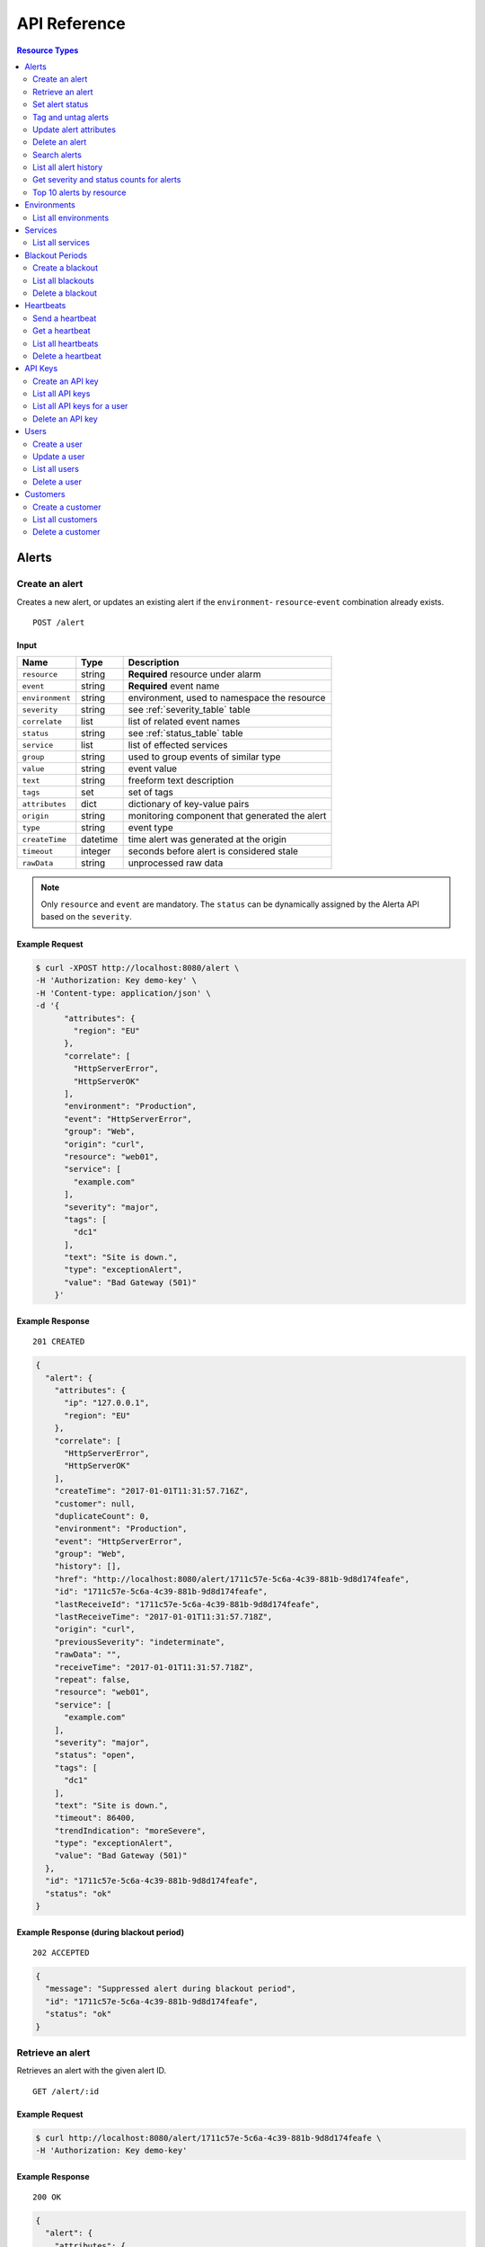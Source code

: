.. _api:

API Reference
=============

.. contents:: Resource Types
   :local:
   :depth: 2

.. _alerts:

Alerts
------

.. _post_alert:

Create an alert
~~~~~~~~~~~~~~~

Creates a new alert, or updates an existing alert if the ``environment``-
``resource``-``event`` combination already exists.

::

    POST /alert

Input
+++++

+-----------------+----------+----------------------------------------------+
| Name            | Type     | Description                                  |
+=================+==========+==============================================+
| ``resource``    | string   | **Required** resource under alarm            |
+-----------------+----------+----------------------------------------------+
| ``event``       | string   | **Required** event name                      |
+-----------------+----------+----------------------------------------------+
| ``environment`` | string   | environment, used to namespace the resource  |
+-----------------+----------+----------------------------------------------+
| ``severity``    | string   | see :ref:`severity_table` table              |
+-----------------+----------+----------------------------------------------+
| ``correlate``   | list     | list of related event names                  |
+-----------------+----------+----------------------------------------------+
| ``status``      | string   | see :ref:`status_table` table                |
+-----------------+----------+----------------------------------------------+
| ``service``     | list     | list of effected services                    |
+-----------------+----------+----------------------------------------------+
| ``group``       | string   | used to group events of similar type         |
+-----------------+----------+----------------------------------------------+
| ``value``       | string   | event value                                  |
+-----------------+----------+----------------------------------------------+
| ``text``        | string   | freeform text description                    |
+-----------------+----------+----------------------------------------------+
| ``tags``        | set      | set of tags                                  |
+-----------------+----------+----------------------------------------------+
| ``attributes``  | dict     | dictionary of key-value pairs                |
+-----------------+----------+----------------------------------------------+
| ``origin``      | string   | monitoring component that generated the alert|
+-----------------+----------+----------------------------------------------+
| ``type``        | string   | event type                                   |
+-----------------+----------+----------------------------------------------+
| ``createTime``  | datetime | time alert was generated at the origin       |
+-----------------+----------+----------------------------------------------+
| ``timeout``     | integer  | seconds before alert is considered stale     |
+-----------------+----------+----------------------------------------------+
| ``rawData``     | string   | unprocessed raw data                         |
+-----------------+----------+----------------------------------------------+

.. note:: Only ``resource`` and ``event`` are mandatory. The ``status`` can be
          dynamically assigned by the Alerta API based on the ``severity``.

Example Request
+++++++++++++++

.. code-block:: bash

    $ curl -XPOST http://localhost:8080/alert \
    -H 'Authorization: Key demo-key' \
    -H 'Content-type: application/json' \
    -d '{
          "attributes": {
            "region": "EU"
          },
          "correlate": [
            "HttpServerError",
            "HttpServerOK"
          ],
          "environment": "Production",
          "event": "HttpServerError",
          "group": "Web",
          "origin": "curl",
          "resource": "web01",
          "service": [
            "example.com"
          ],
          "severity": "major",
          "tags": [
            "dc1"
          ],
          "text": "Site is down.",
          "type": "exceptionAlert",
          "value": "Bad Gateway (501)"
        }'

Example Response
++++++++++++++++

::

    201 CREATED

.. code-block:: json

    {
      "alert": {
        "attributes": {
          "ip": "127.0.0.1",
          "region": "EU"
        },
        "correlate": [
          "HttpServerError",
          "HttpServerOK"
        ],
        "createTime": "2017-01-01T11:31:57.716Z",
        "customer": null,
        "duplicateCount": 0,
        "environment": "Production",
        "event": "HttpServerError",
        "group": "Web",
        "history": [],
        "href": "http://localhost:8080/alert/1711c57e-5c6a-4c39-881b-9d8d174feafe",
        "id": "1711c57e-5c6a-4c39-881b-9d8d174feafe",
        "lastReceiveId": "1711c57e-5c6a-4c39-881b-9d8d174feafe",
        "lastReceiveTime": "2017-01-01T11:31:57.718Z",
        "origin": "curl",
        "previousSeverity": "indeterminate",
        "rawData": "",
        "receiveTime": "2017-01-01T11:31:57.718Z",
        "repeat": false,
        "resource": "web01",
        "service": [
          "example.com"
        ],
        "severity": "major",
        "status": "open",
        "tags": [
          "dc1"
        ],
        "text": "Site is down.",
        "timeout": 86400,
        "trendIndication": "moreSevere",
        "type": "exceptionAlert",
        "value": "Bad Gateway (501)"
      },
      "id": "1711c57e-5c6a-4c39-881b-9d8d174feafe",
      "status": "ok"
    }

Example Response (during blackout period)
++++++++++++++++

::

    202 ACCEPTED

.. code-block:: json

    {
      "message": "Suppressed alert during blackout period",
      "id": "1711c57e-5c6a-4c39-881b-9d8d174feafe",
      "status": "ok"
    }


.. _get_alert_id:

Retrieve an alert
~~~~~~~~~~~~~~~~~

Retrieves an alert with the given alert ID.

::

    GET /alert/:id

Example Request
+++++++++++++++

.. code-block:: bash

    $ curl http://localhost:8080/alert/1711c57e-5c6a-4c39-881b-9d8d174feafe \
    -H 'Authorization: Key demo-key'

Example Response
++++++++++++++++

::

    200 OK

.. code-block:: json

    {
      "alert": {
        "attributes": {
          "ip": "127.0.0.1",
          "region": "EU"
        },
        "correlate": [
          "HttpServerError",
          "HttpServerOK"
        ],
        "createTime": "2017-01-01T11:31:57.716Z",
        "customer": null,
        "duplicateCount": 0,
        "environment": "Production",
        "event": "HttpServerError",
        "group": "Web",
        "history": [
          {
            "event": "HttpServerError",
            "id": "1711c57e-5c6a-4c39-881b-9d8d174feafe",
            "severity": "major",
            "text": "Site is down.",
            "type": "severity",
            "updateTime": "2017-01-01T11:31:57.716Z",
            "value": "Bad Gateway (501)"
          },
          {
            "event": "HttpServerError",
            "id": "1711c57e-5c6a-4c39-881b-9d8d174feafe",
            "status": "open",
            "text": "new alert status change",
            "type": "status",
            "updateTime": "2017-01-01T11:31:57.718Z"
          }
        ],
        "href": "http://localhost:8080/alert/1711c57e-5c6a-4c39-881b-9d8d174feafe",
        "id": "1711c57e-5c6a-4c39-881b-9d8d174feafe",
        "lastReceiveId": "1711c57e-5c6a-4c39-881b-9d8d174feafe",
        "lastReceiveTime": "2017-01-01T11:31:57.718Z",
        "origin": "curl",
        "previousSeverity": "indeterminate",
        "rawData": "",
        "receiveTime": "2017-01-01T11:31:57.718Z",
        "repeat": false,
        "resource": "web01",
        "service": [
          "example.com"
        ],
        "severity": "major",
        "status": "open",
        "tags": [
          "dc1"
        ],
        "text": "Site is down.",
        "timeout": 86400,
        "trendIndication": "moreSevere",
        "type": "exceptionAlert",
        "value": "Bad Gateway (501)"
      },
      "status": "ok",
      "total": 1
    }

Set alert status
~~~~~~~~~~~~~~~~

Sets the status of an alert, and logs the status change to the alert history.

::

    PUT /alert/:id/status

Input
+++++

+-----------------+----------+----------------------------------------------+
| Name            | Type     | Description                                  |
+=================+==========+==============================================+
| ``status``      | string   | **Required** New status from ``open``,       |
|                 |          | ``assign``, ``ack``, ``closed``, ``expired`` |
+-----------------+----------+----------------------------------------------+
| ``text``        | string   | reason for status change                     |
+-----------------+----------+----------------------------------------------+

Example Request
+++++++++++++++

.. code-block:: bash

    $ curl -XPUT http://localhost:8080/alert/1711c57e-5c6a-4c39-881b-9d8d174feafe/status \
    -H 'Authorization: Key demo-key' \
    -H 'Content-type: application/json' \
    -d '{
          "status": "ack",
          "text": "disk needs replacing."
        }'

Tag and untag alerts
~~~~~~~~~~~~~~~~~~~~

Adds or removes tag values from the set of tags for an alert.

::

    PUT /alert/:id/tag
    PUT /alert/:id/untag

Input
+++++

+-----------------+----------+----------------------------------------------+
| Name            | Type     | Description                                  |
+=================+==========+==============================================+
| ``tags``        | set      | tags to add or remove                        |
+-----------------+----------+----------------------------------------------+

Example Request
+++++++++++++++

.. code-block:: bash

    $ curl -XPUT http://localhost:8080/alert/1711c57e-5c6a-4c39-881b-9d8d174feafe/tag \
    -H 'Authorization: Key demo-key' \
    -H 'Content-type: application/json' \
    -d '{
          "tags": [
            "linux",
            "linux2.6",
            "dell"
          ]
        }'

Update alert attributes
~~~~~~~~~~~~~~~~~~~~~~~

Adds, deletes or modifies alert attributes. To delete an attribute assign
"null" to the attribute.

::

    PUT /alert/:id/attributes

Input
+++++

+-----------------+----------+----------------------------------------------+
| Name            | Type     | Description                                  |
+=================+==========+==============================================+
| ``attributes``  | dict     | dictionary of key-value attributes           |
+-----------------+----------+----------------------------------------------+

Example Request
+++++++++++++++

.. code-block:: bash

    $ curl -XPUT http://localhost:8080/alert/1711c57e-5c6a-4c39-881b-9d8d174feafe/attributes \
    -H 'Authorization: Key demo-key' \
    -H 'Content-type: application/json' \
    -d '{
          "attributes": {
            "incidentKey": "1234abcd",
            "ip": "10.1.1.1",
            "region": null
          }
        }'


Delete an alert
~~~~~~~~~~~~~~~

Permanently deletes an alert. It cannot be undone.

::

    DELETE /alert/:id

Example Request
+++++++++++++++

.. code-block:: bash

    $ curl -XDELETE http://localhost:8080/alert/1711c57e-5c6a-4c39-881b-9d8d174feafe \
    -H 'Authorization: Key demo-key'

.. _get_alerts:

Search alerts
~~~~~~~~~~~~~

Searches for alerts using alert attributes or a mongo-type query parameter to
filter results.

::

    GET /alerts

Parameters
++++++++++

+-----------------+----------+----------------------------------------------+
| Name            | Type     | Description                                  |
+=================+==========+==============================================+
| ``<attr>``      | string   | any attribute. eg. ``status=open``           |
+-----------------+----------+----------------------------------------------+
| ``q``           | json     | mongo query see `Mongo Query Operators`_     |
+-----------------+----------+----------------------------------------------+
| ``fields``      | list     | show or hide alert attributes                |
+-----------------+----------+----------------------------------------------+
| ``from-date``   | date     |                                              |
+-----------------+----------+----------------------------------------------+
| ``to-date``     | date     |                                              |
+-----------------+----------+----------------------------------------------+
| ``sort-by``     | string   |                                              |
+-----------------+----------+----------------------------------------------+
| ``reverse``     | boolean  |                                              |
+-----------------+----------+----------------------------------------------+
| ``group-by``    | string   |                                              |
+-----------------+----------+----------------------------------------------+
| ``page``        | integer  |                                              |
+-----------------+----------+----------------------------------------------+
| ``limit``       | integer  |                                              |
+-----------------+----------+----------------------------------------------+

.. _Mongo Query Operators: http://docs.mongodb.org/manual/reference/operator/query/

The ``attr`` parameter is any alert attribute.

Any alert attribute can be queried. To query tags do this, to query attributes key/value do this.

Default is not to use exact match. To use regex ``=~`` and to negate use ``!=``.

**If customer views enabled then the customer for that user will be applied as a filter.**

Example Request
+++++++++++++++

.. code-block:: bash

    $ curl http://localhost:8080/alerts?group=Web \
    -H 'Authorization: Key demo-key'

Example Response
++++++++++++++++

::

    200 OK

.. code-block:: json

    {
      "alerts": [
        {
          "attributes": {
            "ip": "127.0.0.1",
            "region": "US"
          },
          "correlate": [
            "HttpServerError",
            "HttpServerOK"
          ],
          "createTime": "2017-01-01T12:01:21.048Z",
          "customer": null,
          "duplicateCount": 0,
          "environment": "Production",
          "event": "HttpServerError",
          "group": "Web",
          "history": [
            {
              "event": "HttpServerError",
              "id": "0099bae5-9683-48a1-a49d-f566fe143770",
              "severity": "critical",
              "text": "Site is down.",
              "type": "severity",
              "updateTime": "2017-01-01T12:01:21.048Z",
              "value": "Internal Server Error (500)"
            },
            {
              "event": "HttpServerError",
              "id": "0099bae5-9683-48a1-a49d-f566fe143770",
              "status": "open",
              "text": "new alert status change",
              "type": "status",
              "updateTime": "2017-01-01T12:01:21.050Z"
            }
          ],
          "href": "http://localhost:8080/alert/0099bae5-9683-48a1-a49d-f566fe143770",
          "id": "0099bae5-9683-48a1-a49d-f566fe143770",
          "lastReceiveId": "0099bae5-9683-48a1-a49d-f566fe143770",
          "lastReceiveTime": "2017-01-01T12:01:21.050Z",
          "origin": "curl",
          "previousSeverity": "indeterminate",
          "rawData": "",
          "receiveTime": "2017-01-01T12:01:21.050Z",
          "repeat": false,
          "resource": "web02",
          "service": [
            "example.com"
          ],
          "severity": "critical",
          "status": "open",
          "tags": [
            "dc2"
          ],
          "text": "Site is down.",
          "timeout": 86400,
          "trendIndication": "moreSevere",
          "type": "exceptionAlert",
          "value": "Internal Server Error (500)"
        },
        {
          "attributes": {
            "ip": "127.0.0.1",
            "region": "EU"
          },
          "correlate": [
            "HttpServerError",
            "HttpServerOK"
          ],
          "createTime": "2017-01-01T12:00:01.662Z",
          "customer": null,
          "duplicateCount": 0,
          "environment": "Production",
          "event": "HttpServerError",
          "group": "Web",
          "history": [
            {
              "event": "HttpServerError",
              "id": "e9fb05a0-b65c-4faa-8868-6f06a74a2b5b",
              "severity": "major",
              "text": "Site is down.",
              "type": "severity",
              "updateTime": "2017-01-01T12:00:01.662Z",
              "value": "Bad Gateway (501)"
            },
            {
              "event": "HttpServerError",
              "id": "e9fb05a0-b65c-4faa-8868-6f06a74a2b5b",
              "status": "open",
              "text": "new alert status change",
              "type": "status",
              "updateTime": "2017-01-01T12:00:01.664Z"
            }
          ],
          "href": "http://localhost:8080/alert/e9fb05a0-b65c-4faa-8868-6f06a74a2b5b",
          "id": "e9fb05a0-b65c-4faa-8868-6f06a74a2b5b",
          "lastReceiveId": "e9fb05a0-b65c-4faa-8868-6f06a74a2b5b",
          "lastReceiveTime": "2017-01-01T12:00:01.664Z",
          "origin": "curl",
          "previousSeverity": "indeterminate",
          "rawData": "",
          "receiveTime": "2017-01-01T12:00:01.664Z",
          "repeat": false,
          "resource": "web01",
          "service": [
            "example.com"
          ],
          "severity": "major",
          "status": "open",
          "tags": [
            "dc1"
          ],
          "text": "Site is down.",
          "timeout": 86400,
          "trendIndication": "moreSevere",
          "type": "exceptionAlert",
          "value": "Bad Gateway (501)"
        }
      ],
      "autoRefresh": true,
      "lastTime": "2017-01-01T12:01:21.050Z",
      "more": false,
      "page": 1,
      "pageSize": 10000,
      "pages": 1,
      "severityCounts": {
        "critical": 1,
        "major": 1
      },
      "status": "ok",
      "statusCounts": {
        "open": 2
      },
      "total": 2
    }

.. _get_alerts_history:

List all alert history
~~~~~~~~~~~~~~~~~~~~~~

Returns a list of alert severity and status changes.

::

    GET /alerts/history

Parameters
++++++++++

+-----------------+----------+----------------------------------------------+
| Name            | Type     | Description                                  |
+=================+==========+==============================================+
| ``<attr>``      | string   |                                              |
+-----------------+----------+----------------------------------------------+

Example Request
+++++++++++++++

.. code-block:: bash

    $ curl http://localhost:8080/alerts/history?service=example.com \
    -H 'Authorization: Key demo-key'

Example Response
++++++++++++++++

::

    200 OK

.. code-block:: json

    {
      "history": [
        {
          "attributes": {
            "ip": "127.0.0.1",
            "region": "EU"
          },
          "customer": null,
          "environment": "Production",
          "event": "HttpServerError",
          "group": "Web",
          "href": "http://localhost:8080/alert/e9fb05a0-b65c-4faa-8868-6f06a74a2b5b",
          "id": "e9fb05a0-b65c-4faa-8868-6f06a74a2b5b",
          "origin": "curl",
          "resource": "web01",
          "service": [
            "example.com"
          ],
          "severity": "major",
          "tags": [
            "dc1"
          ],
          "text": "Site is down.",
          "type": "severity",
          "updateTime": "2017-01-01T12:00:01.662Z",
          "value": "Bad Gateway (501)"
        },
        {
          "attributes": {
            "ip": "127.0.0.1",
            "region": "EU"
          },
          "customer": null,
          "environment": "Production",
          "event": "HttpServerError",
          "group": "Web",
          "href": "http://localhost:8080/alert/e9fb05a0-b65c-4faa-8868-6f06a74a2b5b",
          "id": "e9fb05a0-b65c-4faa-8868-6f06a74a2b5b",
          "origin": "curl",
          "resource": "web01",
          "service": [
            "example.com"
          ],
          "status": "open",
          "tags": [
            "dc1"
          ],
          "text": "new alert status change",
          "type": "status",
          "updateTime": "2017-01-01T12:00:01.664Z"
        },
        {
          "attributes": {
            "ip": "127.0.0.1",
            "region": "US"
          },
          "customer": null,
          "environment": "Production",
          "event": "HttpServerError",
          "group": "Web",
          "href": "http://localhost:8080/alert/0099bae5-9683-48a1-a49d-f566fe143770",
          "id": "0099bae5-9683-48a1-a49d-f566fe143770",
          "origin": "curl",
          "resource": "web02",
          "service": [
            "example.com"
          ],
          "severity": "critical",
          "tags": [
            "dc2"
          ],
          "text": "Site is down.",
          "type": "severity",
          "updateTime": "2017-01-01T12:01:21.048Z",
          "value": "Internal Server Error (500)"
        },
        {
          "attributes": {
            "ip": "127.0.0.1",
            "region": "US"
          },
          "customer": null,
          "environment": "Production",
          "event": "HttpServerError",
          "group": "Web",
          "href": "http://localhost:8080/alert/0099bae5-9683-48a1-a49d-f566fe143770",
          "id": "0099bae5-9683-48a1-a49d-f566fe143770",
          "origin": "curl",
          "resource": "web02",
          "service": [
            "example.com"
          ],
          "status": "open",
          "tags": [
            "dc2"
          ],
          "text": "new alert status change",
          "type": "status",
          "updateTime": "2017-01-01T12:01:21.050Z"
        },
        {
          "attributes": {
            "ip": "127.0.0.1",
            "region": "EU"
          },
          "customer": null,
          "environment": "Production",
          "event": "HttpServerError",
          "group": "Web",
          "href": "http://localhost:8080/alert/e9fb05a0-b65c-4faa-8868-6f06a74a2b5b",
          "id": "e9fb05a0-b65c-4faa-8868-6f06a74a2b5b",
          "origin": "curl",
          "resource": "web01",
          "service": [
            "example.com"
          ],
          "status": "ack",
          "tags": [
            "dc1"
          ],
          "text": "disk needs replacing.",
          "type": "status",
          "updateTime": "2017-01-01T12:07:27.455Z"
        }
      ],
      "lastTime": "2017-01-01T12:07:27.455Z",
      "status": "ok"
    }

Get severity and status counts for alerts
~~~~~~~~~~~~~~~~~~~~~~~~~~~~~~~~~~~~~~~~~

Returns a count of alerts grouped by severity and status.

::

    GET /alerts/count

Parameters
++++++++++

+-----------------+----------+----------------------------------------------+
| Name            | Type     | Description                                  |
+=================+==========+==============================================+
| ``<attr>``      | string   |                                              |
+-----------------+----------+----------------------------------------------+

Example Request
+++++++++++++++

.. code-block:: bash

    $ curl http://localhost:8080/alerts/count?environment=Production \
    -H 'Authorization: Key demo-key'

Example Response
++++++++++++++++

::

    200 OK

.. code-block:: json

    {
      "severityCounts": {
        "critical": 1,
        "major": 1
      },
      "status": "ok",
      "statusCounts": {
        "ack": 1,
        "open": 1
      },
      "total": 2
    }

Top 10 alerts by resource
~~~~~~~~~~~~~~~~~~~~~~~~~

Returns a list of the top 10 resources grouped by an alert attribute. By
default it is grouped by ``event`` but this can be any valid attribute.

::

    GET /alerts/top10/count
    GET /alerts/top10/flapping

Parameters
++++++++++

+-----------------+----------+----------------------------------------------+
| Name            | Type     | Description                                  |
+=================+==========+==============================================+
| ``<attr>``      | string   |                                              |
+-----------------+----------+----------------------------------------------+
| ``q``           | dict     | mongo query see `Mongo Query Operators`_     |
+-----------------+----------+----------------------------------------------+
| ``group-by``    | string   | any valid alert attribute. Default:``event`` |
+-----------------+----------+----------------------------------------------+

Example Request
+++++++++++++++

.. code-block:: bash

    $ curl http://localhost:8080/alerts/top10?group-by=group \
    -H 'Authorization: Key demo-key'

Example Response
++++++++++++++++

::

    200 OK

.. code-block:: json

    {
      "status": "ok",
      "top10": [
        {
          "count": 2,
          "duplicateCount": 0,
          "environments": [
            "Production"
          ],
          "group": "Web",
          "resources": [
            {
              "href": "http://localhost:8080/alert/0099bae5-9683-48a1-a49d-f566fe143770",
              "id": "0099bae5-9683-48a1-a49d-f566fe143770",
              "resource": "web02"
            },
            {
              "href": "http://localhost:8080/alert/e9fb05a0-b65c-4faa-8868-6f06a74a2b5b",
              "id": "e9fb05a0-b65c-4faa-8868-6f06a74a2b5b",
              "resource": "web01"
            }
          ],
          "services": [
            "example.com"
          ]
        }
      ],
      "total": 1
    }

.. _environments:

Environments
------------

An environment cannot be created -- it is a dynamically derived resource based
on existing alerts.

List all environments
~~~~~~~~~~~~~~~~~~~~~

Returns a list of environments and an alert count for each.

::

    GET /environments

Parameters
++++++++++

+-----------------+----------+----------------------------------------------+
| Name            | Type     | Description                                  |
+=================+==========+==============================================+
| ``<attr>``      | string   |                                              |
+-----------------+----------+----------------------------------------------+

Example Request
+++++++++++++++

.. code-block:: bash

    $ curl http://localhost:8080/environments \
    -H 'Authorization: Key demo-key'

Example Response
++++++++++++++++

::

    200 OK

.. code-block:: json

    {
      "environments": [
        {
          "count": 2,
          "environment": "Production"
        }
      ],
      "status": "ok",
      "total": 1
    }

.. _services:

Services
--------

A service cannot be created -- it is a dynamically derived resource based on existing alerts.

List all services
~~~~~~~~~~~~~~~~~

Returns a list of services grouped by environment and an alert count for each.

::

    GET /services

Parameters
++++++++++

+-----------------+----------+----------------------------------------------+
| Name            | Type     | Description                                  |
+=================+==========+==============================================+
| ``<attr>``      | string   |                                              |
+-----------------+----------+----------------------------------------------+

Example Request
+++++++++++++++

.. code-block:: bash

    $ curl http://localhost:8080/services?environment=Production \
    -H 'Authorization: Key demo-key'

Example Response
++++++++++++++++

::

    200 OK

.. code-block:: json

    {
      "services": [
        {
          "count": 2,
          "environment": "Production",
          "service": "example.com"
        }
      ],
      "status": "ok",
      "total": 1
    }

.. _blackouts:

Blackout Periods
----------------

Create a blackout
~~~~~~~~~~~~~~~~~

Create a new blackout period for alert suppression.

::

    POST /blackout

Input
+++++

+-----------------+----------+----------------------------------------------+
| Name            | Type     | Description                                  |
+=================+==========+==============================================+
| ``environment`` | string   | **Required**                                 |
+-----------------+----------+----------------------------------------------+
| ``resource``    | string   |                                              |
+-----------------+----------+----------------------------------------------+
| ``service``     | list     |                                              |
+-----------------+----------+----------------------------------------------+
| ``event``       | string   |                                              |
+-----------------+----------+----------------------------------------------+
| ``group``       | string   |                                              |
+-----------------+----------+----------------------------------------------+
| ``tags``        | list     |                                              |
+-----------------+----------+----------------------------------------------+
| ``startTime``   | datetime | start time of blackout. Default: now         |
+-----------------+----------+----------------------------------------------+
| ``endTime``     | datetime | end time. Default: now +                     |
|                 |          | ``BLACKOUT_DURATION``                        |
+-----------------+----------+----------------------------------------------+
| ``duration``    | integer  | seconds. Default: ``BLACKOUT_DURATION``      |
|                 |          | Only used if ``endTime`` not defined         |
+-----------------+----------+----------------------------------------------+

Example Request
+++++++++++++++

.. code-block:: bash

    $ curl -XPOST http://localhost:8080/blackout \
    -H 'Authorization: Key demo-key' \
    -H 'Content-type: application/json' \
    -d '{
          "environment": "Production",
          "service": "example.com",
          "group": "Web"
        }'

Example Response
++++++++++++++++

::

    201 CREATED

.. code-block:: json

    {
      "blackout": {
        "duration": 3600,
        "endTime": "2017-01-01T15:35:53.695Z",
        "environment": "Production",
        "id": "77059317-bf66-44ef-a63d-b2e2aa8c0612",
        "priority": 3,
        "service": "example.com",
        "startTime": "2017-01-01T14:35:53.695Z"
      },
      "id": "77059317-bf66-44ef-a63d-b2e2aa8c0612",
      "status": "ok"
    }

List all blackouts
~~~~~~~~~~~~~~~~~~

Returns a list of blackout periods, including expired blackouts.

::

    GET /blackouts

Example Request
+++++++++++++++

.. code-block:: bash

    $ curl http://localhost:8080/blackouts \
    -H 'Authorization: Key demo-key'

Example Response
++++++++++++++++

::

    200 OK

.. code-block:: json

    {
      "blackouts": [
        {
          "duration": 3600,
          "endTime": "2017-01-01T15:37:42.746Z",
          "environment": "Production",
          "id": "864fb326-3743-456f-a94b-86c304b436d4",
          "priority": 3,
          "remaining": 3561,
          "service": "example.com",
          "startTime": "2017-01-01T14:37:42.746Z",
          "status": "active"
        },
        {
          "duration": 3600,
          "endTime": "2017-01-01T15:38:16.639Z",
          "environment": "Development",
          "group": "Performance",
          "id": "7b599c38-cd05-453a-8fa9-fc29cf5edfd4",
          "priority": 5,
          "remaining": 3594,
          "startTime": "2017-01-01T14:38:16.639Z",
          "status": "active"
        }
      ],
      "status": "ok",
      "time": "2017-01-01T14:38:21.676Z",
      "total": 2
    }

Delete a blackout
~~~~~~~~~~~~~~~~~

Permanently deletes a blackout period. It cannot be undone.

::

    DELETE /blackout/:id

Example Request
+++++++++++++++

.. code-block:: bash

    $ curl -XDELETE http://localhost:8080/blackout/77059317-bf66-44ef-a63d-b2e2aa8c0612 \
    -H 'Authorization: Key demo-key'

.. _heartbeats:

Heartbeats
----------

Send a heartbeat
~~~~~~~~~~~~~~~~

Creates a new heartbeat, or updates an existing heartbeat if a heartbeat
from the ``origin`` already exists.

::

    POST /heartbeat

Input
+++++

+-----------------+----------+----------------------------------------------+
| Name            | Type     | Description                                  |
+=================+==========+==============================================+
| ``origin``      | string   |                                              |
+-----------------+----------+----------------------------------------------+
| ``tags``        | list     |                                              |
+-----------------+----------+----------------------------------------------+
| ``timeout``     | integer  | Seconds.                                     |
+-----------------+----------+----------------------------------------------+

Example Request
+++++++++++++++

.. code-block:: bash

    $ curl -XPOST http://localhost:8080/heartbeat \
    -H 'Authorization: Key demo-key' \
    -H 'Content-type: application/json' \
    -d '{
          "origin": "cluster05",
          "timeout": 120,
          "tags": ["db05", "dc2"]
        }'

Example Response
++++++++++++++++

::

    201 CREATED

.. code-block:: json

  {
    "heartbeat": {
      "createTime": "2017-01-01T16:07:31.409Z",
      "customer": null,
      "href": "http://localhost:8080/heartbeat/221207f4-1f4b-4dc3-b754-5e67bc6241d1",
      "id": "221207f4-1f4b-4dc3-b754-5e67bc6241d1",
      "origin": "cluster05",
      "receiveTime": "2017-01-01T16:07:31.409Z",
      "tags": [
        "db05",
        "dc2"
      ],
      "timeout": 120,
      "type": "Heartbeat"
    },
    "id": "221207f4-1f4b-4dc3-b754-5e67bc6241d1",
    "status": "ok"
  }

Get a heartbeat
~~~~~~~~~~~~~~~

Retrieves a heartbeat based on the heartbeat ID.

::

    GET /heartbeat/:id

Example Request
+++++++++++++++

.. code-block:: bash

    $ curl http://localhost:8080/heartbeat/221207f4-1f4b-4dc3-b754-5e67bc6241d1 \
    -H 'Authorization: Key demo-key'

Example Response
++++++++++++++++

::

    200 OK

.. code-block:: json

    {
      "heartbeat": {
        "createTime": "2017-01-01T16:07:31.409Z",
        "customer": null,
        "href": "http://localhost:8080/hearbeat/221207f4-1f4b-4dc3-b754-5e67bc6241d1",
        "id": "221207f4-1f4b-4dc3-b754-5e67bc6241d1",
        "origin": "cluster05",
        "receiveTime": "2017-01-01T16:07:31.409Z",
        "tags": [
          "db05",
          "dc2"
        ],
        "timeout": 120,
        "type": "Heartbeat"
      },
      "status": "ok",
      "total": 1
    }

List all heartbeats
~~~~~~~~~~~~~~~~~~~

Returns a list of all heartbeats.

::

  GET /heartbeats

Example Request
+++++++++++++++

.. code-block:: bash

    $ curl http://localhost:8080/heartbeats \
    -H 'Authorization: Key demo-key'

Example Response
++++++++++++++++

::

    200 OK

.. code-block:: json

    {
      "heartbeats": [
        {
          "createTime": "2017-01-01T16:07:31.409Z",
          "customer": null,
          "href": "http://localhost:8080/heartbeat/221207f4-1f4b-4dc3-b754-5e67bc6241d1",
          "id": "221207f4-1f4b-4dc3-b754-5e67bc6241d1",
          "origin": "cluster05",
          "receiveTime": "2017-01-01T16:07:31.409Z",
          "tags": [
            "db05",
            "dc2"
          ],
          "timeout": 120,
          "type": "Heartbeat"
        },
        {
          "createTime": "2017-01-01T16:18:42.839Z",
          "customer": null,
          "href": "http://localhost:8080/heartbeat/55881e1e-ec53-4637-8f4d-05b252d385d5",
          "id": "55881e1e-ec53-4637-8f4d-05b252d385d5",
          "origin": "device03",
          "receiveTime": "2017-01-01T16:18:42.839Z",
          "tags": [
            "v2.2",
            "dc1"
          ],
          "timeout": 900,
          "type": "Heartbeat"
        }
      ],
      "status": "ok",
      "time": "2017-01-01T16:19:51.896Z",
      "total": 2
    }

Delete a heartbeat
~~~~~~~~~~~~~~~~~~

Permanently deletes a heartbeat. It cannot be undone.

::

    DELETE /heartbeat/:id

Example Request
+++++++++++++++

.. code-block:: bash

    $ curl -XDELETE http://localhost:8080/heartbeat/221207f4-1f4b-4dc3-b754-5e67bc6241d1 \
    -H 'Authorization: Key demo-key'

.. _api_keys:

API Keys
--------

Create an API key
~~~~~~~~~~~~~~~~~

Creates a new API key.

::

    POST /key

Input
+++++

+-----------------+----------+----------------------------------------------+
| Name            | Type     | Description                                  |
+=================+==========+==============================================+
| ``user``        | string   |                                              |
+-----------------+----------+----------------------------------------------+
| ``text``        | string   |                                              |
+-----------------+----------+----------------------------------------------+

Example Request
+++++++++++++++

.. code-block:: bash

    $ curl -XPOST http://localhost:8080/alert \
    -H 'Authorization: Key demo-key' \
    -H 'Content-type: application/json' \
    -d '{

        }'

Example Response
++++++++++++++++

::

    201 CREATED

.. code-block:: json

    ???

List all API keys
~~~~~~~~~~~~~~~~~

Returns a list of API keys.

::

    GET /keys

Example Request
+++++++++++++++

.. code-block:: bash

    $ curl -XPOST http://localhost:8080/alert \
    -H 'Authorization: Key demo-key' \
    -H 'Content-type: application/json'

Example Response
++++++++++++++++

::

    200 OK

.. code-block:: json

    ???

List all API keys for a user
~~~~~~~~~~~~~~~~~~~~~~~~~~~~

Returns a list of all API keys for a user.

::

    GET /keys/:user

Parameters
++++++++++

+-----------------+----------+----------------------------------------------+
| Name            | Type     | Description                                  |
+=================+==========+==============================================+
| ``user``        | string   |                                              |
+-----------------+----------+----------------------------------------------+

Example Request
+++++++++++++++

.. code-block:: bash

    $ curl -XPOST http://localhost:8080/alert \
    -H 'Authorization: Key demo-key' \
    -H 'Content-type: application/json' \
    -d '{

        }'

Example Response
++++++++++++++++

::

    201 CREATED

.. code-block:: json

    ???

Delete an API key
~~~~~~~~~~~~~~~~~

Permanently deletes an API key. It cannot be undone.

::

    DELETE /key/:key

Example Request
+++++++++++++++

.. code-block:: bash

    $ curl -XPOST http://localhost:8080/alert \
    -H 'Authorization: Key demo-key' \
    -H 'Content-type: application/json'

.. _users:

Users
-----

Create a user
~~~~~~~~~~~~~

Creates a new user.

::

    POST /user

Input
+++++

+-----------------+----------+----------------------------------------------+
| Name            | Type     | Description                                  |
+=================+==========+==============================================+
| ``name``        | string   |                                              |
+-----------------+----------+----------------------------------------------+
| ``login``       | string   |                                              |
+-----------------+----------+----------------------------------------------+
| ``provider``    | string   |                                              |
+-----------------+----------+----------------------------------------------+
| ``text``        | string   |                                              |
+-----------------+----------+----------------------------------------------+

Example Request
+++++++++++++++

.. code-block:: bash

    $ curl -XPOST http://localhost:8080/alert \
    -H 'Authorization: Key demo-key' \
    -H 'Content-type: application/json' \
    -d '{

        }'

Example Response
++++++++++++++++

::

    201 CREATED

.. code-block:: json

    ???

Update a user
~~~~~~~~~~~~~

Updates the specified user by setting the values of the parameters passed.
Any parameters not provided will be left unchanged.

::

    PUT /user/:user

Input
+++++

+-----------------+----------+----------------------------------------------+
| Name            | Type     | Description                                  |
+=================+==========+==============================================+
| ``name``        | string   |                                              |
+-----------------+----------+----------------------------------------------+
| ``login``       | string   |                                              |
+-----------------+----------+----------------------------------------------+
| ``provider``    | string   |                                              |
+-----------------+----------+----------------------------------------------+
| ``text``        | string   |                                              |
+-----------------+----------+----------------------------------------------+

Example Request
+++++++++++++++

.. code-block:: bash

    $ curl -XPOST http://localhost:8080/alert \
    -H 'Authorization: Key demo-key' \
    -H 'Content-type: application/json' \
    -d '{

        }'

Example Response
++++++++++++++++

::

    201 CREATED

.. code-block:: json

    ???

List all users
~~~~~~~~~~~~~~

Returns a list of users.

::

    GET /users

Example Request
+++++++++++++++

.. code-block:: bash

    $ curl http://localhost:8080/users \
    -H 'Authorization: Key demo-key' \
    -H 'Content-type: application/json'

Example Response
++++++++++++++++

::

    200 OK

.. code-block:: json

    ???

Delete a user
~~~~~~~~~~~~~

Permanently deletes a user. It cannot be undone.

::

    DELETE /user/:user

Example Request
+++++++++++++++

.. code-block:: bash

    $ curl -XDELETE http://localhost:8080/user/bar \
    -H 'Authorization: Key demo-key' \
    -H 'Content-type: application/json'

.. _customers:

Customers
---------

Create a customer
~~~~~~~~~~~~~~~~~

Creates a new customer lookup. Used to match user logins to customers.

::

    POST /customer

Input
+++++

+-----------------+----------+----------------------------------------------+
| Name            | Type     | Description                                  |
+=================+==========+==============================================+
| ``customer``    | string   |                                              |
+-----------------+----------+----------------------------------------------+
| ``match``       | regex    |                                              |
+-----------------+----------+----------------------------------------------+

Example Request
+++++++++++++++

.. code-block:: bash

    $ curl -XPOST http://localhost:8080/alert \
    -H 'Authorization: Key demo-key' \
    -H 'Content-type: application/json' \
    -d '{

        }'

Example Response
++++++++++++++++

::

    201 CREATED

.. code-block:: json

    ???

List all customers
~~~~~~~~~~~~~~~~~~

Returns a list of customers.

::

    GET /customers

Example Request
+++++++++++++++

.. code-block:: bash

    $ curl http://localhost:8080/customers \
    -H 'Authorization: Key demo-key' \
    -H 'Content-type: application/json'

Example Response
++++++++++++++++

::

    200 OK

.. code-block:: json

    ???

Delete a customer
~~~~~~~~~~~~~~~~~

Permanently delete a customer. It cannot be undone.

::

    DELETE /customer/:customer

Example Request
+++++++++++++++

.. code-block:: bash

    $ curl -XDELETE http://localhost:8080/customer/foo \
    -H 'Authorization: Key demo-key' \
    -H 'Content-type: application/json'
